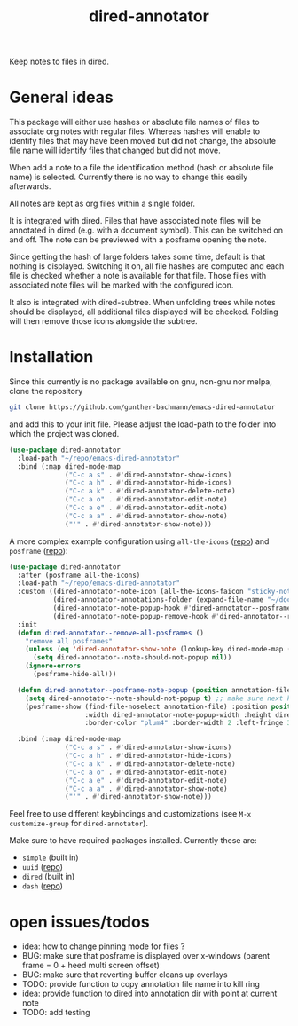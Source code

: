 #+title: dired-annotator

Keep notes to files in dired.

* General ideas

  This package will either use hashes or absolute file names of files to associate org notes with regular files. Whereas hashes will enable
  to identify files that may have been moved but did not change, the absolute file name will identify files that changed but did not move.

  When add a note to a file the identification method (hash or absolute file name) is selected. Currently there is no way to change this
  easily afterwards.

  All notes are kept as org files within a single folder.

  It is integrated with dired. Files that have associated note files will be annotated in dired (e.g. with a document symbol). This can be
  switched on and off. The note can be previewed with a posframe opening the note.

  Since getting the hash of large folders takes some time, default is that nothing is displayed. Switching it on, all
  file hashes are computed and each file is checked whether a note is available for that file. Those files with associated note files will
  be marked with the configured icon.

  It also is integrated with dired-subtree. When unfolding trees while notes should be displayed, all additional files displayed will be
  checked. Folding will then remove those icons alongside the subtree.

* Installation

  Since this currently is no package available on gnu, non-gnu nor melpa, clone the repository
  #+begin_src sh
    git clone https://github.com/gunther-bachmann/emacs-dired-annotator
  #+end_src

  and add this to your init file. Please adjust the load-path to the folder into which the project was cloned.
  #+begin_src emacs-lisp
    (use-package dired-annotator
      :load-path "~/repo/emacs-dired-annotator"
      :bind (:map dired-mode-map
                  ("C-c a s" . #'dired-annotator-show-icons)
                  ("C-c a h" . #'dired-annotator-hide-icons)
                  ("C-c a k" . #'dired-annotator-delete-note)
                  ("C-c a o" . #'dired-annotator-edit-note)
                  ("C-c a e" . #'dired-annotator-edit-note)
                  ("C-c a a" . #'dired-annotator-show-note)
                  ("'" . #'dired-annotator-show-note)))
  #+end_src

  A more complex example configuration using ~all-the-icons~ ([[https://github.com/domtronn/all-the-icons.el][repo]]) and ~posframe~ ([[https://github.com/tumashu/posframe][repo]]):
  #+begin_src emacs-lisp
    (use-package dired-annotator
      :after (posframe all-the-icons)
      :load-path "~/repo/emacs-dired-annotator"
      :custom ((dired-annotator-note-icon (all-the-icons-faicon "sticky-note"))
               (dired-annotator-annotations-folder (expand-file-name "~/documents/annotations"))
               (dired-annotator-note-popup-hook #'dired-annotator--posframe-note-popup)
               (dired-annotator-note-popup-remove-hook #'dired-annotator--remove-all-posframes))
      :init
      (defun dired-annotator--remove-all-posframes ()
        "remove all posframes"
        (unless (eq 'dired-annotator-show-note (lookup-key dired-mode-map (this-single-command-keys)))
          (setq dired-annotator--note-should-not-popup nil))
        (ignore-errors
          (posframe-hide-all)))

      (defun dired-annotator--posframe-note-popup (position annotation-file)
        (setq dired-annotator--note-should-not-popup t) ;; make sure next key pressed will not open note (not even in case of ')
        (posframe-show (find-file-noselect annotation-file) :position position :lines-truncate t
                       :width dired-annotator-note-popup-width :height dired-annotator-note-popup-height
                       :border-color "plum4" :border-width 2 :left-fringe 3 :right-fringe 3 ))

      :bind (:map dired-mode-map
                  ("C-c a s" . #'dired-annotator-show-icons)
                  ("C-c a h" . #'dired-annotator-hide-icons)
                  ("C-c a k" . #'dired-annotator-delete-note)
                  ("C-c a o" . #'dired-annotator-edit-note)
                  ("C-c a e" . #'dired-annotator-edit-note)
                  ("C-c a a" . #'dired-annotator-show-note)
                  ("'" . #'dired-annotator-show-note)))
  #+end_src

  Feel free to use different keybindings and customizations (see ~M-x customize-group~ for ~dired-annotator~).

  Make sure to have required packages installed. Currently these are:
  - ~simple~ (built in)
  - ~uuid~ ([[https://github.com/nicferrier/emacs-uuid][repo]])
  - ~dired~ (built in)
  - ~dash~ ([[https://github.com/magnars/dash.el][repo]])

* open issues/todos
  - idea: how to change pinning mode for files ?
  - BUG: make sure that posframe is displayed over x-windows (parent frame = 0 + heed multi screen offset)
  - BUG: make sure that reverting buffer cleans up overlays
  - TODO: provide function to copy annotation file name into kill ring
  - idea: provide function to dired into annotation dir with point at current note
  - TODO: add testing
